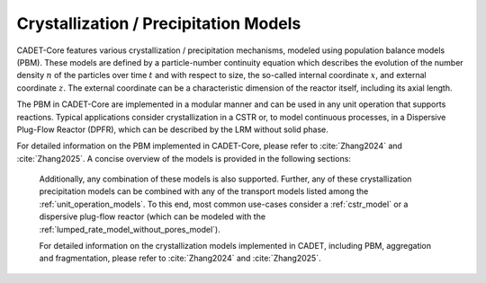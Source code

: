 .. _FFCrystallization:

Crystallization / Precipitation Models
======================================

CADET-Core features various crystallization / precipitation mechanisms, modeled using population balance models (PBM). These models are defined by a particle-number continuity equation which describes the evolution of the number density :math:`n` of the particles over time :math:`t` and with respect to size, the so-called internal coordinate :math:`x`, and external coordinate :math:`z`.
The external coordinate can be a characteristic dimension of the reactor itself, including its axial length.

The PBM in CADET-Core are implemented in a modular manner and can be used in any unit operation that supports reactions.
Typical applications consider crystallization in a CSTR or, to model continuous processes, in a Dispersive Plug-Flow Reactor (DPFR), which can be described by the LRM without solid phase.

For detailed information on the PBM implemented in CADET-Core, please refer to :cite:`Zhang2024` and :cite:`Zhang2025`.
A concise overview of the models is provided in the following sections:

 .. toctree::
    :maxdepth: 1

    primary_particle_formation
    aggregation
    fragmentation

 Additionally, any combination of these models is also supported.
 Further, any of these crystallization \ precipitation models can be combined with any of the transport models listed among the :ref:`unit_operation_models`.
 To this end, most common use-cases consider a :ref:`cstr_model` or a dispersive plug-flow reactor (which can be modeled with the :ref:`lumped_rate_model_without_pores_model`).

 For detailed information on the crystallization models implemented in CADET, including PBM, aggregation and fragmentation, please refer to :cite:`Zhang2024` and :cite:`Zhang2025`.
